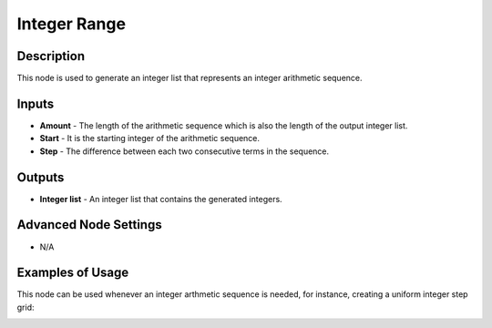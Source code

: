 Integer Range
=============

Description
-----------

This node is used to generate an integer list that represents an integer arithmetic sequence.

.. image:: images/integer_range_node.png
   :width: 160pt

Inputs
------

- **Amount** - The length of the arithmetic sequence which is also the length of the output integer list.
- **Start** - It is the starting integer of the arithmetic sequence.
- **Step** - The difference between each two consecutive terms in the sequence.

Outputs
-------

- **Integer list** - An integer list that contains the generated integers.

Advanced Node Settings
----------------------

- N/A

Examples of Usage
-----------------

.. image:: gifs/integer_range_node_example.gif

This node can be used whenever an integer arthmetic sequence is needed, for instance, creating a uniform integer step grid:

.. image:: gifs/integer_range_node_example2.gif
